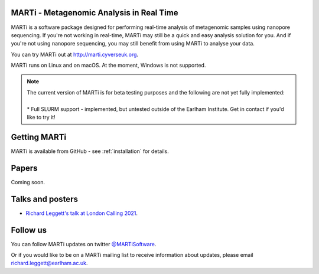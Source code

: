 MARTi - Metagenomic Analysis in Real Time
=========================================

MARTi is a software package designed for performing real-time analysis of metagenomic samples using nanopore sequencing. If you're not working in real-time, MARTi may still be a quick and easy analysis solution for you. And if you're not using nanopore sequencing, you may still benefit from using MARTi to analyse your data.

You can try MARTi out at `http://marti.cyverseuk.org <http://marti.cyverseuk.org>`_. 

MARTi runs on Linux and on macOS. At the moment, Windows is not supported.

.. Note::
   | The current version of MARTi is for beta testing purposes and the following are not yet fully implemented:
   | 
   | * Full SLURM support - implemented, but untested outside of the Earlham Institute. Get in contact if you'd like to try it!


Getting MARTi
=============

MARTi is available from GitHub - see :ref:`installation` for details.

Papers
======

Coming soon.

Talks and posters
=================

* `Richard Leggett's talk at London Calling 2021 <https://www.youtube.com/watch?v=Ccw1872jzOE>`_.

Follow us
=========

You can follow MARTi updates on twitter `@MARTiSoftware <https://twitter.com/MARTiSoftware>`_.

Or if you would like to be on a MARTi mailing list to receive information about updates, please email richard.leggett@earlham.ac.uk.

